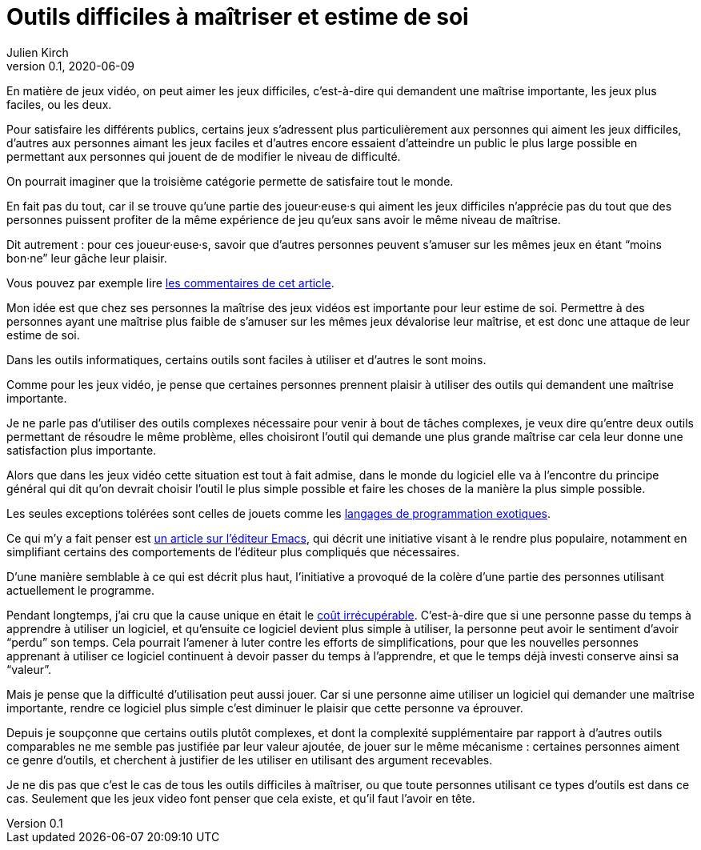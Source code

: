 = Outils difficiles à maîtriser et estime de soi
Julien Kirch
v0.1, 2020-06-09
:article_lang: fr
:article_description: Mais de quels droits les autres en profiteraient sans que ça soit difficile{nbsp}?

En matière de jeux vidéo, on peut aimer les jeux difficiles, c'est-à-dire qui demandent une maîtrise importante, les jeux plus faciles, ou les deux.

Pour satisfaire les différents publics, certains jeux s'adressent plus particulièrement aux personnes qui aiment les jeux difficiles, d'autres aux personnes aimant les jeux faciles et d'autres encore essaient d'atteindre un public le plus large possible en permettant aux personnes qui jouent de de modifier le niveau de difficulté.

On pourrait imaginer que la troisième catégorie permette de satisfaire tout le monde.

En fait pas du tout, car il se trouve qu'une partie des joueur·euse·s qui aiment les jeux difficiles n'apprécie pas du tout que des personnes puissent profiter de la même expérience de jeu qu'eux sans avoir le même niveau de maîtrise.

Dit autrement{nbsp}: pour ces joueur·euse·s, savoir que d'autres personnes peuvent s'amuser sur les mêmes jeux en étant "`moins bon·ne`" leur gâche leur plaisir.

Vous pouvez par exemple lire link:https://kotaku.com/an-easy-mode-has-never-ruined-a-game-1833757865[les commentaires de cet article].

Mon idée est que chez ses personnes la maîtrise des jeux vidéos est importante pour leur estime de soi.
Permettre à des personnes ayant une maîtrise plus faible de s'amuser sur les mêmes jeux dévalorise leur maîtrise, et est donc une attaque de leur estime de soi.

Dans les outils informatiques, certains outils sont faciles à utiliser et d'autres le sont moins.

Comme pour les jeux vidéo, je pense que certaines personnes prennent plaisir à utiliser des outils qui demandent une maîtrise importante.

Je ne parle pas d'utiliser des outils complexes nécessaire pour venir à bout de tâches complexes, je veux dire qu'entre deux outils permettant de résoudre le même problème, elles choisiront l'outil qui demande une plus grande maîtrise car cela leur donne une satisfaction plus importante.

Alors que dans les jeux vidéo cette situation est tout à fait admise, dans le monde du logiciel elle va à l'encontre du principe général qui dit qu'on devrait choisir l'outil le plus simple possible et faire les choses de la manière la plus simple possible.

Les seules exceptions tolérées sont celles de jouets comme les link:https://fr.wikipedia.org/wiki/Langage_de_programmation_exotique[langages de programmation exotiques].

Ce qui m'y a fait penser est link:https://lwn.net/Articles/819452/[un article sur l'éditeur Emacs], qui décrit une initiative visant à le rendre plus populaire, notamment en simplifiant certains des comportements de l'éditeur plus compliqués que nécessaires.

D'une manière semblable à ce qui est décrit plus haut, l'initiative a provoqué de la colère d'une partie des personnes utilisant actuellement le programme.

Pendant longtemps, j'ai cru que la cause unique en était le link:https://fr.wikipedia.org/wiki/Coût_irrécupérable[coût irrécupérable].
C'est-à-dire que si une personne passe du temps à apprendre à utiliser un logiciel, et qu'ensuite ce logiciel devient plus simple à utiliser, la personne peut avoir le sentiment d'avoir "`perdu`" son temps.
Cela pourrait l'amener à luter contre les efforts de simplifications, pour que les nouvelles personnes apprenant à utiliser ce logiciel continuent à devoir passer du temps à l'apprendre, et que le temps déjà investi conserve ainsi sa "`valeur`".

Mais je pense que la difficulté d'utilisation peut aussi jouer.
Car si une personne aime utiliser un logiciel qui demander une maîtrise importante, rendre ce logiciel plus simple c'est diminuer le plaisir que cette personne va éprouver.

Depuis je soupçonne que certains outils plutôt complexes, et dont la complexité supplémentaire par rapport à d'autres outils comparables ne me semble pas justifiée par leur valeur ajoutée, de jouer sur le même mécanisme{nbsp}: certaines personnes aiment ce genre d'outils, et cherchent à justifier de les utiliser en utilisant des argument recevables.

Je ne dis pas que c'est le cas de tous les outils difficiles à maîtriser, ou que toute personnes utilisant ce types d'outils est dans ce cas.
Seulement que les jeux video font penser que cela existe, et qu'il faut l'avoir en tête.